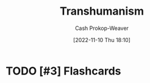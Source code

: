 :PROPERTIES:
:ID:       5f141520-dcbd-45e1-903b-9c2baa29cad5
:LAST_MODIFIED: [2023-09-06 Wed 08:12]
:END:
#+title: Transhumanism
#+hugo_custom_front_matter: :slug "5f141520-dcbd-45e1-903b-9c2baa29cad5"
#+author: Cash Prokop-Weaver
#+date: [2022-11-10 Thu 18:10]
#+filetags: :hastodo:concept:
* TODO [#3] Expand :noexport:
* TODO [#3] Flashcards
